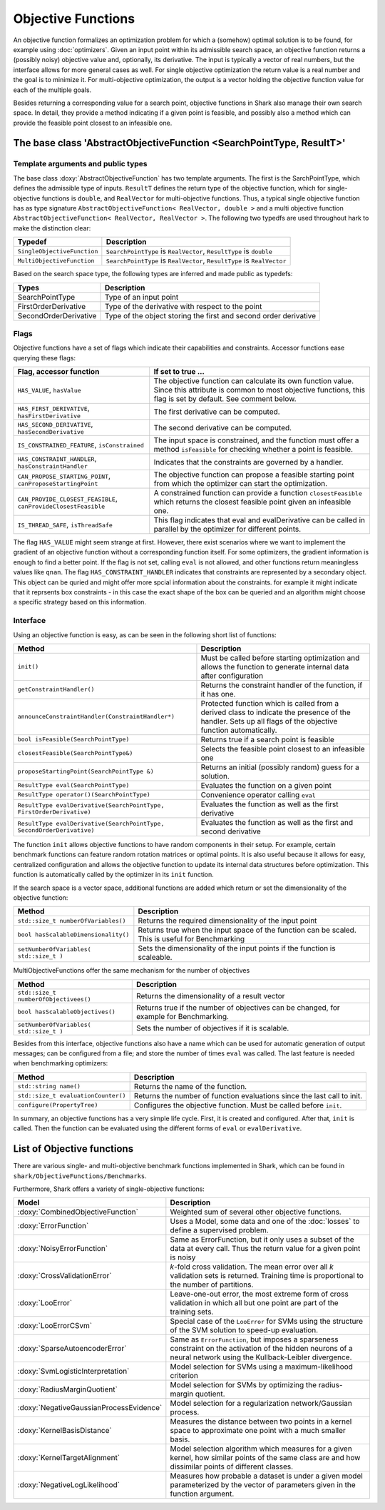 Objective Functions
===================

An objective function formalizes an optimization problem for which a
(somehow) optimal solution is to be found, for example using
:doc:`optimizers`. Given an input point within its admissible search
space, an objective function returns a (possibly noisy) objective
value and, optionally, its derivative. The input is typically a
vector of real numbers, but the interface allows for more general
cases as well. For single objective optimization the return value is a
real number and the goal is to minimize it. For multi-objective
optimization, the output is a vector holding the objective function
value for each of the multiple goals.

Besides returning a corresponding value for a search point, objective functions
in Shark also manage their own search space. In detail, they provide a method
indicating if a given point is feasible, and possibly also a method which can
provide the feasible point closest to an infeasible one.



The base class 'AbstractObjectiveFunction <SearchPointType, ResultT>'
---------------------------------------------------------------------


Template arguments and public types
&&&&&&&&&&&&&&&&&&&&&&&&&&&&&&&&&&&

The base class :doxy:`AbstractObjectiveFunction` has two template arguments.
The first is the SarchPointType, which defines the admissible type of inputs.
``ResultT`` defines the return type of the objective
function, which for single-objective functions is ``double``, and ``RealVector``
for multi-objective functions. Thus, a typical single objective function has as
type signature ``AbstractObjectiveFunction< RealVector, double >`` and
a multi objective function ``AbstractObjectiveFunction< RealVector, RealVector >``.
The following two typedfs are used throughout hark to make the distinction clear:

=================================   ===============================================================================
Typedef                             Description
=================================   ===============================================================================
``SingleObjectiveFunction``         ``SearchPointType`` is ``RealVector``, ``ResultType`` is ``double``
``MultiObjectiveFunction``          ``SearchPointType`` is ``RealVector``, ``ResultType`` is ``RealVector``
=================================   ===============================================================================

Based on the search space type, the following types are inferred and made public
as typedefs:


=====================  ================================================================
Types                  Description
=====================  ================================================================
SearchPointType        Type of an input point
FirstOrderDerivative   Type of the derivative with respect to the point
SecondOrderDerivative  Type of the object storing the first and second order derivative
=====================  ================================================================


Flags
&&&&&

Objective functions have a set of flags which indicate their capabilities
and constraints. Accessor functions ease querying these flags:


===============================================================  ==========================================================
Flag, accessor function                                          If set to true ...
===============================================================  ==========================================================
``HAS_VALUE``, ``hasValue``                                      The objective function can calculate its own function
                                                                 value. Since this attribute is common to most objective
                                                                 functions, this flag is set by default. See comment below.
``HAS_FIRST_DERIVATIVE``, ``hasFirstDerivative``                 The first derivative can be computed.
``HAS_SECOND_DERIVATIVE``, ``hasSecondDerivative``               The second derivative can be computed.
``IS_CONSTRAINED_FEATURE``, ``isConstrained``                    The input space is constrained, and the function must offer a method
                                                                 ``isFeasible`` for checking whether a point is feasible.
``HAS_CONSTRAINT_HANDLER``, ``hasConstraintHandler``		 Indicates that the constraints are governed by a handler.						 
``CAN_PROPOSE_STARTING_POINT``, ``canProposeStartingPoint``      The objective function can propose a feasible starting
                                                                 point from which the optimizer can start the optimization.
``CAN_PROVIDE_CLOSEST_FEASIBLE``, ``canProvideClosestFeasible``  A constrained function can provide a function
                                                                 ``closestFeasible`` which returns the closest feasible
                                                                 point given an infeasible one.
``IS_THREAD_SAFE``, ``isThreadSafe``                             This flag indicates that eval and evalDerivative can be
                                                                 called in parallel by the optimizer for different points.
===============================================================  ==========================================================


The flag ``HAS_VALUE`` might seem strange at first. However, there
exist scenarios where we want to implement the gradient of an
objective function without a corresponding function itself.  For some
optimizers, the gradient information is enough to find a better
point. If the flag is not set, calling ``eval`` is not allowed, and
other functions return meaningless values like ``qnan``.
The flag ``HAS_CONSTRAINT_HANDLER`` indicates that 
constraints are represented by a secondary object. This object can be quried
and might offer more spcial information about the constraints. for example 
it might indicate that it reprsents box constraints - 
in this case the exact shape of the box can be queried and an algorithm 
might choose a specific strategy based on this information.


Interface
&&&&&&&&&


Using an objective function is easy, as can be seen in the following
short list of functions:


======================================================================  ===================================================================
Method                                                                  Description
======================================================================  ===================================================================
``init()``                                                              Must be called before starting optimization and allows the
                                                                        function to generate internal data after configuration
``getConstraintHandler()``                                              Returns the constraint handler of the function, if it has one.
``announceConstraintHandler(ConstraintHandler*)``                       Protected function which is called from a derived class to indicate 
									the presence of the handler. Sets up all flags of the objective 
									function automatically.
``bool isFeasible(SearchPointType)``                                    Returns true if a search point is feasible
``closestFeasible(SearchPointType&)``                                   Selects the feasible point closest to an infeasible one
``proposeStartingPoint(SearchPointType &)``                             Returns an initial (possibly random) guess for a solution.
``ResultType eval(SearchPointType)``                                    Evaluates the function on a given point
``ResultType operator()(SearchPointType)``                              Convenience operator calling ``eval``
``ResultType evalDerivative(SearchPointType, FirstOrderDerivative)``    Evaluates the function as well as the first derivative
``ResultType evalDerivative(SearchPointType, SecondOrderDerivative)``   Evaluates the function as well as the first and second
                                                                        derivative
======================================================================  ===================================================================

The function ``init`` allows objective functions to have random
components in their setup. For example, certain benchmark functions
can feature random rotation matrices or optimal points.  It is also
useful because it allows for easy, centralized configuration and
allows the objective function to update its internal data structures
before optimization.  This function is automatically called by the
optimizer in its ``init`` function.

If the search space is a vector space, additional functions are added which
return or set the dimensionality of the objective function:


==============================================================================   ===============================================================================
Method                                                                           Description
==============================================================================   ===============================================================================
``std::size_t numberOfVariables()``                                              Returns the required dimensionality of the input point
``bool hasScalableDimensionality()``                                             Returns true when the input space of the function can be scaled. 
										 This is useful for Benchmarking
``setNumberOfVariables( std::size_t )``						 Sets the dimensionality of the input points if the function is scaleable.
==============================================================================   ===============================================================================

MultiObjectiveFunctions offer the same mechanism for the number of objectives

==============================================================================   ===============================================================================
Method                                                                           Description
==============================================================================   ===============================================================================
``std::size_t numberOfObjectivees()``                                            Returns the dimensionality of a result vector
``bool hasScalableObjectives()``          					 Returns true if the number of objectives can be changed, 
										 for example for Benchmarking.                               
``setNumberOfVariables( std::size_t )``						 Sets the number of objectives if it is scalable.
==============================================================================   ===============================================================================


Besides from this interface, objective functions also have a name
which can be used for automatic generation of output messages; can be
configured from a file; and store the number of times ``eval`` was
called. The last feature is needed when benchmarking optimizers:


==============================================================================   ===============================================================================
Method                                                                           Description
==============================================================================   ===============================================================================
``std::string name()``                                                           Returns the name of the function.
``std::size_t evaluationCounter()``                                              Returns the number of function evaluations since the last call to init.
``configure(PropertyTree)``                                                      Configures the objective function. Must be called before ``init``.
==============================================================================   ===============================================================================



In summary, an objective functions has a very simple life
cycle. First, it is created and configured. After that, ``init`` is
called. Then the function can be evaluated using the different forms
of ``eval`` or ``evalDerivative``.

List of Objective functions
----------------------------------------------------------------

There are various single- and multi-objective benchmark functions
implemented in Shark, which can be found in
``shark/ObjectiveFunctions/Benchmarks``.

Furthermore, Shark offers a variety of single-objective functions:

============================================  ===================================================================================
Model                                         Description
============================================  ===================================================================================
:doxy:`CombinedObjectiveFunction`             Weighted sum of several other objective functions.
:doxy:`ErrorFunction`                         Uses a Model, some data and one of the :doc:`losses` to define a supervised problem.
:doxy:`NoisyErrorFunction`                    Same as ErrorFunction, but it only uses a subset of the data at every call.
                                              Thus the return value for a given point is noisy
:doxy:`CrossValidationError`                  *k*-fold cross validation. The mean error over all *k* validation sets
                                              is returned. Training time is proportional to the number of partitions.
:doxy:`LooError`                              Leave-one-out error, the most extreme form of cross validation in which all but one 
                                              point are part of the training sets.
:doxy:`LooErrorCSvm`                          Special case of the ``LooError`` for SVMs using the structure of the SVM solution
                                              to speed-up evaluation.
:doxy:`SparseAutoencoderError`                Same as ``ErrorFunction``, but imposes a sparseness constraint on the activation of the
                                              hidden neurons of a neural network using the Kullback-Leibler divergence.
:doxy:`SvmLogisticInterpretation`             Model selection for SVMs using a maximum-likelihood criterion
:doxy:`RadiusMarginQuotient`                  Model selection for SVMs by optimizing the radius-margin quotient.
:doxy:`NegativeGaussianProcessEvidence`       Model selection for a regularization network/Gaussian process.
:doxy:`KernelBasisDistance`                   Measures the distance between two points in a kernel space to
					      approximate one point with a much smaller basis.
:doxy:`KernelTargetAlignment`                 Model selection algorithm which measures for a given kernel,
					      how similar points of the same class are and how dissimilar points of
					      different classes.
:doxy:`NegativeLogLikelihood`                 Measures how probable a dataset is under a given model parameterized
					      by the vector of parameters given in the function argument.
============================================  ===================================================================================


